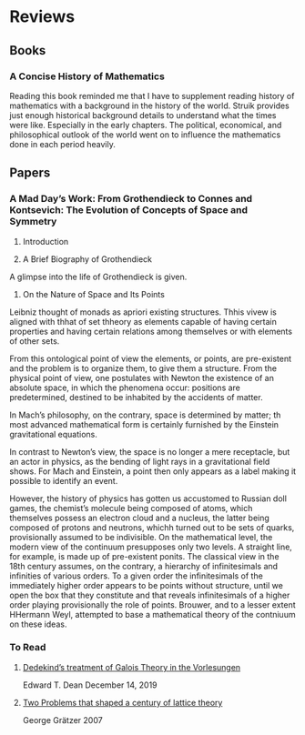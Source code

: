 * Reviews

** Books

*** A Concise History of Mathematics

Reading this book reminded me that I have to supplement reading history of mathematics with a background in the history of the world. Struik provides just enough historical background details to understand what the times were like. Especially in the early chapters. The political, economical, and philosophical outlook of the world went on to influence the mathematics done in each period heavily.

** Papers

*** A Mad Day’s Work: From Grothendieck to Connes and Kontsevich: The Evolution of Concepts of Space and Symmetry

1. Introduction

2. A Brief Biography of Grothendieck

A glimpse into the life of Grothendieck is given.

3. On the Nature of Space and Its Points

Leibniz thought of monads as apriori existing structures. Thhis vivew is aligned with thhat of set thheory as elements capable of having certain properties and having certain relations among themselves or with elements of other sets.

From this ontological point of view the elements, or points, are pre-existent and the problem is to organize them, to give them a structure. From the physical point of view, one postulates with Newton the existence of an absolute space, in which the phenomena occur: positions are predetermined, destined to be inhabited by the accidents of matter.

In Mach’s philosophy, on the contrary, space is determined by matter; th most advanced mathematical form is certainly furnished by the Einstein gravitational equations.

In contrast to Newton’s view, the space is no longer a mere receptacle, but an actor in physics, as the bending of light rays in a gravitational field shows. For Mach and Einstein, a point then only appears as a label making it possible to identify an event.

However, the history of physics has gotten us accustomed to Russian doll games, the chemist’s molecule being composed of atoms, which themselves possess an electron cloud and a nucleus, the latter being composed of protons and neutrons, whichh turned out to be sets of quarks, provisionally assumed to be indivisible. On the mathematical level, the modern view of the continuum presupposes only two levels. A straight line, for example, is made up of pre-existent ponits. The classical view in the 18th century assumes, on the contrary, a hierarchy of infinitesimals and infinities of various orders. To a given order the infinitesimals of the immediately higher order appears to be points without structure, until we open the box that they constitute and that reveals infinitesimals of a higher order playing provisionally the role of points. Brouwer, and to a lesser extent HHermann Weyl, attempted to base a mathematical theory of the contniuum on these ideas.

*** To Read

**** [[https://www.cmu.edu/dietrich/philosophy/docs/tech-reports/184_Dean.pdf][Dedekind’s treatment of Galois Theory in the Vorlesungen]]
Edward T. Dean
December 14, 2019

**** [[https://www.researchgate.net/profile/George-Graetzer/publication/228672414_Two_problems_that_shaped_a_century_of_lattice_theory/links/0c960522493851c54a000000/Two-problems-that-shaped-a-century-of-lattice-theory.pdf?origin=publication_detail][Two Problems that shaped a century of lattice theory]]
George Grätzer
2007
